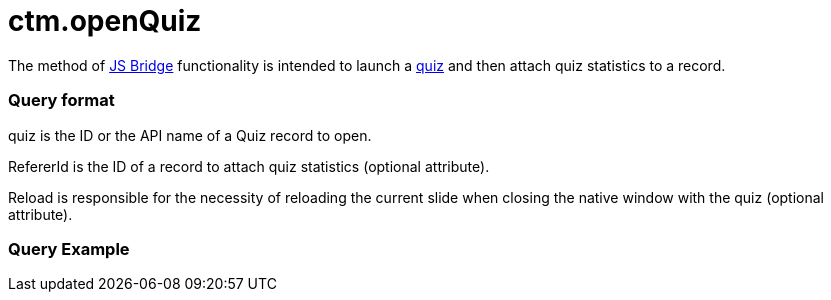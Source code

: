 = ctm.openQuiz

The method of xref:ctmobile:main/ct-presenter/js-bridge-api/index.adoc[JS Bridge] functionality is
intended to launch a xref:ctmobile:main/mobile-application/mobile-application-modules/quizzes.adoc[quiz] and then attach quiz
statistics to a record.

[[h2_905713055]]
=== Query format



[.apiobject]#quiz# is the ID or the API name of a Quiz record to
open.

[.apiobject]#RefererId# is the ID of a record to attach quiz
statistics (optional attribute).

[.apiobject]#Reload# is responsible for the necessity of
reloading the current slide when closing the native window with the quiz
(optional attribute).

[[h2_442663712]]
=== Query Example
